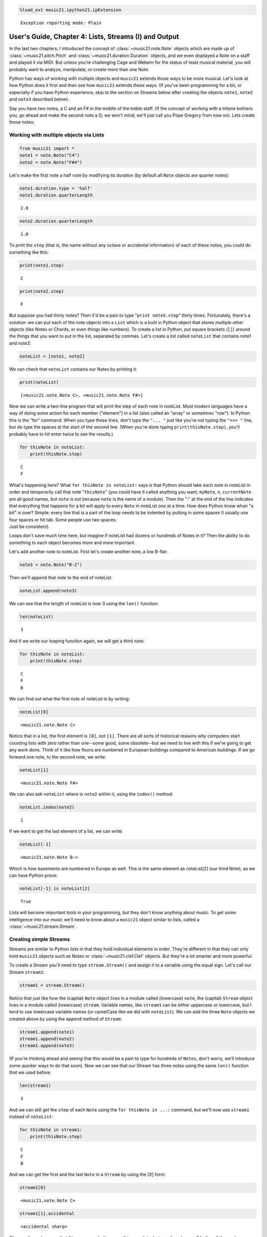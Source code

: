.. _usersGuide_04_stream1:
.. code:: python

    %load_ext music21.ipython21.ipExtension


.. parsed-literal::
   :class: ipython-result

    Exception reporting mode: Plain

User's Guide, Chapter 4: Lists, Streams (I) and Output
======================================================

In the last two chapters, I introduced the concept of
:class:`~music21.note.Note` objects which are made up of
:class:`~music21.pitch.Pitch` and
:class:`~music21.duration.Duration` objects, and we even displayed a
Note on a staff and played it via MIDI. But unless you're challenging
Cage and Webern for the status of least musical material, you will
probably want to analyze, manipulate, or create more than one Note.

Python has ways of working with multiple objects and ``music21`` extends
those ways to be more musical. Let's look at how Python does it first
and then see how ``music21`` extends these ways. (If you've been
programming for a bit, or especially if you have Python experience, skip
to the section on Streams below after creating the objects ``note1``,
``note2`` and ``note3`` described below).

Say you have two notes, a C and an F# in the middle of the treble staff.
(If the concept of working with a tritone bothers you, go ahead and make
the second note a G; we won't mind; we'll just call you Pope Gregory
from now on). Lets create those notes:

Working with multiple objects via Lists
---------------------------------------

.. code:: python

    from music21 import *
    note1 = note.Note("C4")
    note2 = note.Note("F#4")

Let's make the first note a half note by modifying its duration (by
default all ``Note`` objects are quarter notes):

.. code:: python

    note1.duration.type = 'half'
    note1.duration.quarterLength


.. parsed-literal::
   :class: ipython-result

    2.0


.. code:: python

    note2.duration.quarterLength


.. parsed-literal::
   :class: ipython-result

    1.0


To print the ``step`` (that is, the name without any octave or
accidental information) of each of these notes, you could do something
like this:

.. code:: python

    print(note1.step)


.. parsed-literal::
   :class: ipython-result

    C

.. code:: python

    print(note2.step)


.. parsed-literal::
   :class: ipython-result

    F

But suppose you had thirty notes? Then it'd be a pain to type
"``print noteX.step``\ " thirty times. Fortunately, there's a solution:
we can put each of the note objects into a ``List`` which is a built in
Python object that stores multiple other objects (like Notes or Chords,
or even things like numbers). To create a list in Python, put square
brackets (``[]``) around the things that you want to put in the list,
separated by commas. Let's create a list called ``noteList`` that
contains note1 and note2:

.. code:: python

    noteList = [note1, note2]

We can check that ``noteList`` contains our Notes by printing it:

.. code:: python

    print(noteList)


.. parsed-literal::
   :class: ipython-result

    [<music21.note.Note C>, <music21.note.Note F#>]

Now we can write a two-line program that will print the step of each
note in noteList. Most modern languages have a way of doing some action
for each member ("element") in a list (also called an "array" or
sometimes "row"). In Python this is the "for" command. When you type
these lines, don't type the ``"... "`` just like you're not typing the
``">>> "`` line, but do type the spaces at the start of the second line.
(When you're done typing ``print(thisNote.step)``, you'll probably have
to hit enter twice to see the results.)

.. code:: python

    for thisNote in noteList:
        print(thisNote.step)


.. parsed-literal::
   :class: ipython-result

    C
    F

| What's happening here? What ``for thisNote in noteList:`` says is that
  Python should take each note in noteList in order and temporarily call
  that note "``thisNote``\ " (you could have it called anything you
  want; ``myNote``, ``n``, ``currentNote`` are all good names, but
  ``note`` is not because ``note`` is the name of a module). Then the
  ":" at the end of the line indicates that everything that happens for
  a bit will apply to every ``Note`` in noteList one at a time. How does
  Python know when "a bit" is over? Simple: every line that is a part of
  the loop needs to be indented by putting in some spaces (I usually use
  four spaces or hit tab. Some people use two spaces.

| Just be consistent).

Loops don't save much time here, but imagine if noteList had dozens or
hundreds of Notes in it? Then the ability to do something to each object
becomes more and more important.

Let's add another note to noteList. First let's create another note, a
low B-flat:

.. code:: python

    note3 = note.Note("B-2")

Then we'll append that note to the end of noteList:

.. code:: python

    noteList.append(note3)

We can see that the length of noteList is now 3 using the ``len()``
function:

.. code:: python

    len(noteList)


.. parsed-literal::
   :class: ipython-result

    3


And if we write our looping function again, we will get a third note:

.. code:: python

    for thisNote in noteList:
        print(thisNote.step)


.. parsed-literal::
   :class: ipython-result

    C
    F
    B

We can find out what the first note of noteList is by writing:

.. code:: python

    noteList[0]


.. parsed-literal::
   :class: ipython-result

    <music21.note.Note C>


Notice that in a list, the first element is ``[0]``, not ``[1]``. There
are all sorts of historical reasons why computers start counting lists
with zero rather than one--some good, some obsolete--but we need to live
with this if we're going to get any work done. Think of it like how
floors are numbered in European buildings compared to American
buildings. If we go forward one note, to the second note, we write:

.. code:: python

    noteList[1]


.. parsed-literal::
   :class: ipython-result

    <music21.note.Note F#>


We can also ask ``noteList`` where is ``note2`` within it, using the
``index()`` method:

.. code:: python

    noteList.index(note2)


.. parsed-literal::
   :class: ipython-result

    1


If we want to get the last element of a list, we can write:

.. code:: python

    noteList[-1]


.. parsed-literal::
   :class: ipython-result

    <music21.note.Note B->


Which is how basements are numbered in Europe as well. This is the same
element as noteList[2] (our third Note), as we can have Python prove:

.. code:: python

    noteList[-1] is noteList[2]


.. parsed-literal::
   :class: ipython-result

    True


Lists will become important tools in your programming, but they don't
know anything about music. To get some intelligence into our music we'll
need to know about a ``music21`` object similar to lists, called a
:class:`~music21.stream.Stream`.

Creating simple Streams
-----------------------

Streams are similar to Python lists in that they hold individual
elements in order. They're different in that they can only hold
``music21`` objects such as Notes or :class:`~music21.clef.Clef`
objects. But they're a lot smarter and more powerful.

To create a Stream you'll need to type ``stream.Stream()`` and assign it
to a variable using the equal sign. Let's call our Stream ``stream1``:

.. code:: python

    stream1 = stream.Stream()

Notice that just like how the (capital) ``Note`` object lives in a
module called (lowercase) ``note``, the (capital) ``Stream`` object
lives in a module called (lowercase) ``stream``. Variable names, like
``stream1`` can be either uppercase or lowercase, but I tend to use
lowercase variable names (or camelCase like we did with ``noteList``).
We can add the three ``Note`` objects we created above by using the
``append`` method of ``Stream``:

.. code:: python

    stream1.append(note1)
    stream1.append(note2)
    stream1.append(note3)

(If you're thinking ahead and seeing that this would be a pain to type
for hundreds of ``Notes``, don't worry, we'll introduce some quicker
ways to do that soon). Now we can see that our Stream has three notes
using the same ``len()`` function that we used before:

.. code:: python

    len(stream1)


.. parsed-literal::
   :class: ipython-result

    3


And we can still get the ``step`` of each ``Note`` using the
``for thisNote in ...:`` command, but we'll now use ``stream1`` instead
of ``noteList``:

.. code:: python

    for thisNote in stream1:
        print(thisNote.step)


.. parsed-literal::
   :class: ipython-result

    C
    F
    B

And we can get the first and the last ``Note`` in a ``Stream`` by using
the [X] form:

.. code:: python

    stream1[0]


.. parsed-literal::
   :class: ipython-result

    <music21.note.Note C>


.. code:: python

    stream1[1].accidental


.. parsed-literal::
   :class: ipython-result

    <accidental sharp>


Okay, so far we've seen that ``Streams`` can do the same things as
lists, but can they do more? Let's call the analyze method on stream to
get the ambitus (that is, the range from the lowest note to the highest
note) of the ``Notes`` in the ``Stream``:

.. code:: python

    stream1.analyze('ambitus')


.. parsed-literal::
   :class: ipython-result

    <music21.interval.Interval A12>


Let's take a second to check this. Our lowest note is note3 (B-flat in
octave 2) and our highest note is note2 (F-sharp in octave 4). From
B-flat to the F-sharp above it, is an augmented fifth. An augmented
fifth plus an octave is an augmented twelfth. So we're doing well so
far. (We'll get to other things we can analyze in chapter 18 and we'll
see what an :class:`~music21.interval.Interval` object can do in
chapter 15).

Once a Note is in a Stream, we can ask for the ``offset`` of the
``Notes`` (or anything else) in it. The ``offset`` is the position of a
Note relative to the start of the ``Stream`` measured in quarter notes.
So note1's offset will be 0.0, since it's at the start of the Stream:

.. code:: python

    note1.offset


.. parsed-literal::
   :class: ipython-result

    0.0


``note2``'s offset will be 2.0, since ``note1`` is a half note, worth
two quarter notes:

.. code:: python

    note2.offset


.. parsed-literal::
   :class: ipython-result

    2.0


And ``note3``, which follows the quarter note ``note2`` will be at
offset 3.0:

.. code:: python

    note3.offset


.. parsed-literal::
   :class: ipython-result

    3.0


(If we made ``note2`` an eighth note, then ``note3``'s offset would be
the floating point [decimal] value 2.5. But we didn't.) So now when
we're looping we can see the offset of each note. Let's print the note's
offset followed by its name by putting .offset and .name in the same
line, separated by a comma:

.. code:: python

    for thisNote in stream1:
        print thisNote.offset, thisNote.name


.. parsed-literal::
   :class: ipython-result

    0.0 C
    2.0 F#
    3.0 B-

(**Digression**: It's probably not too early to learn that a safer form
of ``.offset`` is ``.getOffsetBySite(stream1)``:

.. code:: python

    note2.offset


.. parsed-literal::
   :class: ipython-result

    2.0


.. code:: python

    note2.getOffsetBySite(stream1)


.. parsed-literal::
   :class: ipython-result

    2.0


What's the difference? Remember how I said that ``.offset`` refers to
the number of quarter notes that the ``Note`` is from the front of a
``Stream``? Well, eventually you may put the same ``Note`` in different
places in multiple ``Streams``, so the ``.getOffsetBySite(X)`` command
is a safer way that specifies exactly which Stream we are talking about.
End of digression...)

So, what else can we do with Streams? Like ``Note`` objects, we can
``show()`` them in a couple of different ways. Let's hear these three
Notes as a MIDI file:

stream1.show('midi')
Or let's see them as a score:

stream1.show('musicxml')


You might ask why is the piece in common-time (4/4)? This is just the
default for new pieces, which is in the ``defaults`` module:

.. code:: python

    defaults.meterNumerator


.. parsed-literal::
   :class: ipython-result

    4


.. code:: python

    defaults.meterDenominator


.. parsed-literal::
   :class: ipython-result

    'quarter'


We'll learn how to switch the :class:`~music21.meter.TimeSignature`
soon enough.

If you don't have MIDI or MusicXML configured yet (we'll get to it in a
second) and you don't want to have other programs open up, you can show
a ``Stream`` in text in your editor:

.. code:: python

    stream1.show('text')


.. parsed-literal::
   :class: ipython-result

    {0.0} <music21.note.Note C>
    {2.0} <music21.note.Note F#>
    {3.0} <music21.note.Note B->

This display shows the ``offset`` for each element (that is, each object
in the Stream) along with what class it is, and a little bit more
helpful information. The information is the same as what's called the
``__repr__`` (representation) of the object, which is what you get if
you type its variable name at the prompt:

.. code:: python

    note1


.. parsed-literal::
   :class: ipython-result

    <music21.note.Note C>


By the way, Streams have a ``__repr__`` as well:

.. code:: python

    stream1


.. parsed-literal::
   :class: ipython-result

    <music21.stream.Stream 4416614928>


that number at the end is the ``.id`` of the ``Stream``, which is a way
of identifying it. Often the ``.id`` of a Stream will be the name of the
``Part`` ("Violin II"), but if it's undefined then a somewhat random
number is used (actually the location of the Stream in your computer's
memory). We can change the ``.id`` of a Stream:

.. code:: python

    stream1.id = 'some notes'
    stream1


.. parsed-literal::
   :class: ipython-result

    <music21.stream.Stream some notes>


We could have also changed the ``.id`` of any of our ``Note`` objects,
but it doesn't show up in the ``Note``'s ``__repr__``:

.. code:: python

    note1.id = 'my favorite C'
    note1


.. parsed-literal::
   :class: ipython-result

    <music21.note.Note C>


Now, a ``Stream`` is a :class:`~music21.base.Music21Object` just like
a ``Note`` is. This is why it has an ``.id`` attribute and, more
importantly, why you can call ``.show()`` on it.

What else makes a ``Music21Object`` what it is? It has a ``.duration``
attribute which stores a ``Duration`` object:

.. code:: python

    stream1.duration


.. parsed-literal::
   :class: ipython-result

    <music21.duration.Duration 4.0>


.. code:: python

    stream1.duration.type


.. parsed-literal::
   :class: ipython-result

    'whole'


.. code:: python

    stream1.duration.quarterLength


.. parsed-literal::
   :class: ipython-result

    4.0


(Notice that the ``len()`` of a ``Stream``, which stands for "length",
is not the same as the duration. the ``len()`` of a Stream is the number
of objects stored in it, so ``len(stream1)`` is 3).

And, as a ``Music21Object``, a ``Stream`` can be placed inside of
another ``Stream`` object. Let's create a stream, called biggerStream
(for reasons that will become obvious), that holds a ``Note`` D# at the
beginning

.. code:: python

    biggerStream = stream.Stream()
    note2 = note.Note("D#5")
    biggerStream.insert(0, note2)

Now we use the ``.append`` functionality to put ``stream1`` at the end
of ``biggerStream``:

.. code:: python

    biggerStream.append(stream1)

Notice that when we call ``.show('text')`` on biggerStream, we see not
only the presence of ``note2`` and ``stream1`` but also all the contents
of ``stream1`` as well:

.. code:: python

    biggerStream.show('text') 


.. parsed-literal::
   :class: ipython-result

    {0.0} <music21.note.Note D#>
    {1.0} <music21.stream.Stream some notes>
        {0.0} <music21.note.Note C>
        {2.0} <music21.note.Note F#>
        {3.0} <music21.note.Note B->

Notice though that the offsets, the little numbers inside curly
brackets, for the elements of ``stream1`` ("some notes") relate only to
their positions within ``stream1``, not to their position within
``biggerStream``. This is because each ``Music21Object`` knows its
offset only in relation to its containing ``Stream``, not necessarily to
the ``Stream`` containing *that* ``Stream``.

Also notice that ``note1`` knows that it is in ``stream1`` but doesn't
know that it is somewhere inside ``biggerStream``:

.. code:: python

    note1 in stream1


.. parsed-literal::
   :class: ipython-result

    True


.. code:: python

    note1 in biggerStream


.. parsed-literal::
   :class: ipython-result

    False


All this might not seem like much of a big deal, until we tell you that
in music21, ``Scores`` are made up of ``Streams`` within ``Streams``
within ``Streams``. So if you have an orchestral score, it is a
``Stream``, and the viola part is a ``Stream`` in that ``Stream``, and
measure 5 of the viola part is a ``Stream`` within that ``Stream``, and,
if there were a ''divisi'', then each ''diviso'' voice would be a
``Stream`` within that ``Stream``. Each of these ``Streams`` has a
special name and its own class (:class:`~music21.stream.Score`,
:class:`~music21.stream.Part`, :class:`~music21.stream.Measure`, and
:class:`~music21.stream.Voice`), but they are all types of
``Streams``.

| So how do we find ``note1`` inside ``biggerStream``? That's what the
  next two chapters are about.

| Click ``Next`` for Chapter 5. Those with programming experience who
  have familiarity with lists of lists and defining functions might want
  to skip to Chapter 6.
